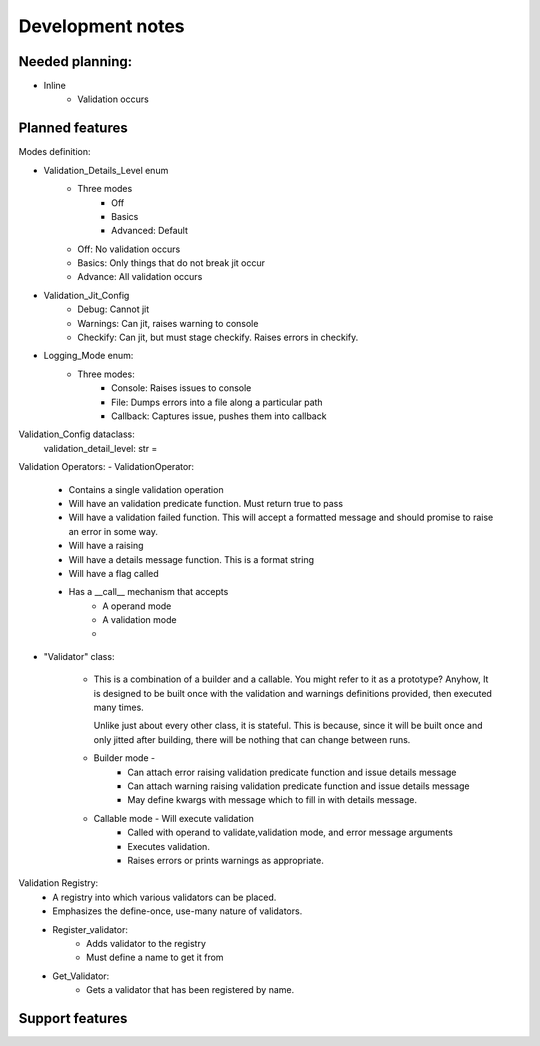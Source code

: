 Development notes
#################

Needed planning:
^^^^^^^^^^^^^^^


- Inline
    - Validation occurs


Planned features
^^^^^^^^^^^^^^^^

Modes definition:

- Validation_Details_Level enum
    - Three modes
        - Off
        - Basics
        - Advanced: Default
    - Off: No validation occurs
    - Basics: Only things that do not break jit occur
    - Advance: All validation occurs

- Validation_Jit_Config
    - Debug: Cannot jit
    - Warnings: Can jit, raises warning to console
    - Checkify: Can jit, but must stage checkify. Raises errors in checkify.

- Logging_Mode enum:
    - Three modes:
        - Console: Raises issues to console
        - File: Dumps errors into a file along a particular path
        - Callback: Captures issue, pushes them into callback

Validation_Config dataclass:
    validation_detail_level: str =



Validation Operators:
- ValidationOperator:
    - Contains a single validation operation
    - Will have an validation predicate function. Must return true to pass
    - Will have a validation failed function. This will accept a formatted message
      and should promise to raise an error in some way.
    - Will have a raising
    - Will have a details message function. This is a format string
    - Will have a flag called
    - Has a __call__ mechanism that accepts
        - A operand mode
        - A validation mode
        -

- "Validator" class:

    - This is a combination of a builder and a callable.
      You might refer to it as a prototype? Anyhow,
      It is designed to be built once with the validation
      and warnings definitions provided, then executed many times.

      Unlike just about every other class, it is stateful. This is because,
      since it will be built once and only jitted after building, there will
      be nothing that can change between runs.

    - Builder mode -
        - Can attach error raising validation predicate function and issue details message
        - Can attach warning raising validation predicate function and issue details message
        - May define kwargs with message which to fill in with details message.
    - Callable mode - Will execute validation
            - Called with operand to validate,validation mode, and error message arguments
            - Executes validation.
            - Raises errors or prints warnings as appropriate.

Validation Registry:
    - A registry into which various validators can be placed.
    - Emphasizes the define-once, use-many nature of validators.
    - Register_validator:
        - Adds validator to the registry
        - Must define a name to get it from
    - Get_Validator:
        - Gets a validator that has been registered by name.

Support features
^^^^^^^^^^^^^^^^